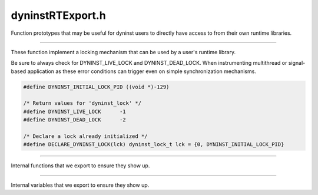 .. _`sec:dyninstRTExport.h`:

dyninstRTExport.h
#################

Function prototypes that may be useful for  dyninst users to directly
have access to from their own runtime libraries.

.. c::function:: int DYNINSTuserMessage(void *msg, unsigned int msg_size)

  May be used in conjunction with :c:func:`BPatch_process::registerUserMessageCallback`
  to implement a generic user-defined, asynchronous communications protocol from the mutatee
  (via this runtime library) to the mutator.

  Calls to ``DYNINSTuserMessage`` will result in ``msg`` (of ``msg_size`` bytes)
  being sent to the mutator, and then passed to the callback function
  provided by the API user via registerUserMessageCallback().

  Returns zero on success, nonzero on failure.

.. c::function:: int DYNINSTthreadCount()

  Returns the number of threads DYNINST currently knows about hich
  may differ at certain times from the number of threads actually present.

......

These function implement a locking mechanism that can be used by  a user's runtime library.

Be sure to always check for DYNINST_LIVE_LOCK and DYNINST_DEAD_LOCK.
When instrumenting multithread or signal-based application as these error
conditions can trigger even on simple synchronization mechanisms.


.. code:: c

  #define DYNINST_INITIAL_LOCK_PID ((void *)-129)

  /* Return values for 'dyninst_lock' */
  #define DYNINST_LIVE_LOCK      -1
  #define DYNINST_DEAD_LOCK      -2

  /* Declare a lock already initialized */
  #define DECLARE_DYNINST_LOCK(lck) dyninst_lock_t lck = {0, DYNINST_INITIAL_LOCK_PID}


.. c::type:: void * dyntid_t

.. c:struct:: dyninst_lock_t

  The contents of this structure are subject to change between dyninst
  versions.  Don't rely on it.

  .. c:member:: volatile int mutex
  .. c:member:: dyntid_t tid

.. c:function:: void dyninst_init_lock(dyninst_lock_t *lock)
.. c:function:: void dyninst_free_lock(dyninst_lock_t *lock)
.. c:function:: int dyninst_lock(dyninst_lock_t *lock)
.. c:function:: void dyninst_unlock(dyninst_lock_t *lock)

......

Internal functions that we export to ensure they show up.

.. c:function:: void DYNINSTsafeBreakPoint(void)
.. c:function:: void DYNINSTinit(void)
.. c:function:: void DYNINST_snippetBreakpoint(void)
.. c:function:: void DYNINST_stopThread(void *, void *, void *, void *)
.. c:function:: void DYNINST_stopInterProc(void *, void *, void *, void *, void *, void *)
.. c:function:: void *DYNINSTos_malloc(size_t, void *, void *) 
.. c:function:: int DYNINSTloadLibrary(char *)

......

Internal variables that we export to ensure they show up.

.. c:var:: extern dyntid_t (*DYNINST_pthread_self)(void)
.. c:var:: extern unsigned int DYNINSTobsCostLow
.. c:var:: extern int libdyninstAPI_RT_init_localCause
.. c:var:: extern int libdyninstAPI_RT_init_localPid
.. c:var:: extern int libdyninstAPI_RT_init_maxthreads
.. c:var:: extern int libdyninstAPI_RT_init_debug_flag
.. c:var:: extern struct DYNINST_bootstrapStruct DYNINST_bootstrap_info

